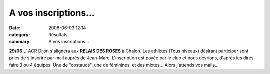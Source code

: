 A vos inscriptions...
=====================

:date: 2008-06-03 12:14
:category: Résultats
:summary: A vos inscriptions...

**29/06**  L' ACR Dijon s'alignera aux **RELAIS DES ROSES**  à Chalon. Les athlètes (Tous niveaux) désirant participer sont priés de s'inscrire par mail auprès de Jean-Marc. L'inscription est payée par le club et nous devrions, d'après les dires, faire 3 ou 4 équipes. Une de "costauds", une de féminines, et des mixtes... Alors j'attends vos mails...
